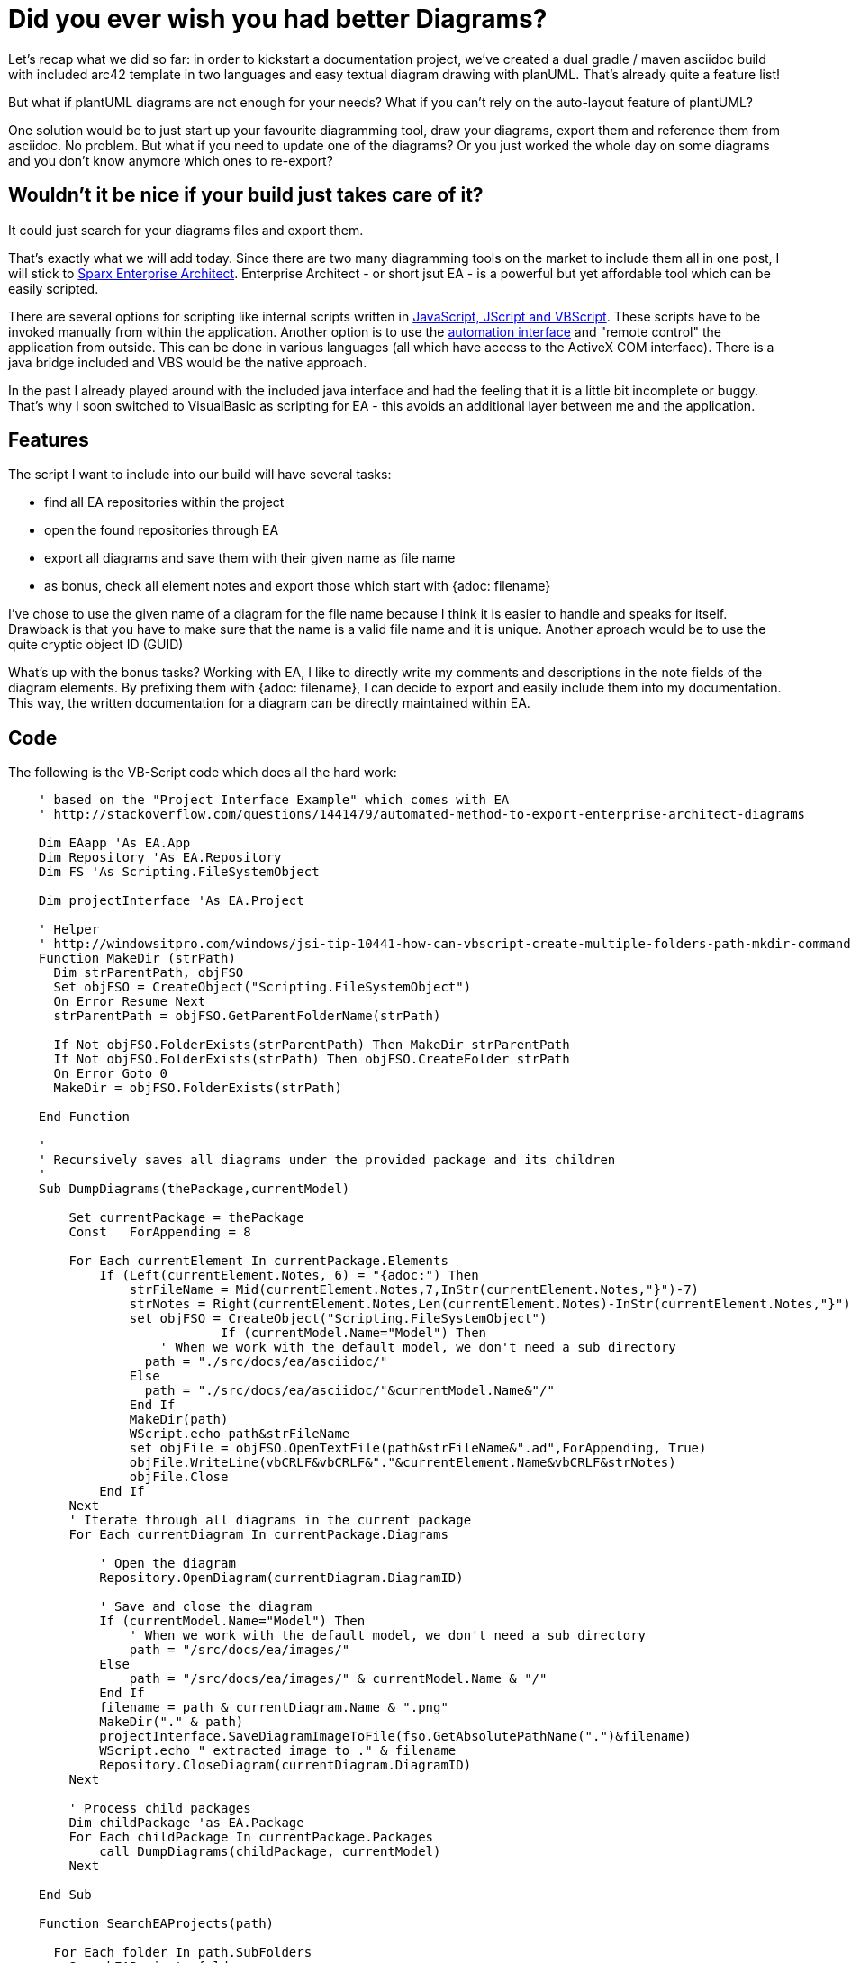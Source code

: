 = Did you ever wish you had better Diagrams?
:page-layout: single
:page-author: ralf
:page-liquid: true
:page-permalink: /news/sparx-ea/
:page-tags: [sparx, doc, arc42]

Let's recap what we did so far: in order to kickstart a documentation project, we've created a dual gradle / maven asciidoc build with included arc42 template in two languages and easy textual diagram drawing with planUML. That's already quite a feature list!

But what if plantUML diagrams are not enough for your needs? What if you can't rely on the auto-layout feature of plantUML?

One solution would be to just start up your favourite diagramming tool, draw your diagrams, export them and reference them from asciidoc. No problem. But what if you need to update one of the diagrams? Or you just worked the whole day on some diagrams and you don't know anymore which ones to re-export?

## Wouldn't it be nice if your build just takes care of it? 

It could just search for your diagrams files and export them.

That's exactly what we will add today. Since there are two many diagramming tools on the market to include them all in one post, I will stick to http://www.sparxsystems.com/[Sparx Enterprise Architect]. Enterprise Architect - or short jsut EA - is a powerful but yet affordable tool which can be easily scripted.

There are several options for scripting like internal scripts written in http://www.sparxsystems.com/enterprise_architect_user_guide/12.1/automation_and_scripting/the_scripter_window.html[JavaScript, JScript and VBScript]. These scripts have to be invoked manually from within the application. Another option is to use the http://www.sparxsystems.com/enterprise_architect_user_guide/12.1/automation_and_scripting/usingtheautomationinterface.html[automation interface] and "remote control" the application from outside. This can be done in various languages (all which have access to the ActiveX COM interface). There is a java bridge included and VBS would be the native approach.

In the past I already played around with the included java interface and had the feeling that it is a little bit incomplete or buggy. That's why I soon switched to VisualBasic as scripting for EA - this avoids an additional layer between me and the application.

## Features

The script I want to include into our build will have several tasks:

* find all EA repositories within the project
* open the found repositories through EA
* export all diagrams and save them with their given name as file name
* as bonus, check all element notes and export those which start with {adoc: filename}

I've chose to use the given name of a diagram for the file name because I think it is easier to handle and speaks for itself. Drawback is that you have to make sure that the name is a valid file name and it is unique. Another aproach would be to use the quite cryptic object ID (GUID)

What's up with the bonus tasks? Working with EA, I like to directly write my comments and descriptions in the note fields of the diagram elements. By prefixing them with {adoc: filename}, I can decide to export and easily include them into my documentation. This way, the written documentation for a diagram can be directly maintained within EA.

## Code

The following is the VB-Script code which does all the hard work:

```visualbasic
    ' based on the "Project Interface Example" which comes with EA
    ' http://stackoverflow.com/questions/1441479/automated-method-to-export-enterprise-architect-diagrams

    Dim EAapp 'As EA.App
    Dim Repository 'As EA.Repository
    Dim FS 'As Scripting.FileSystemObject

    Dim projectInterface 'As EA.Project

    ' Helper
    ' http://windowsitpro.com/windows/jsi-tip-10441-how-can-vbscript-create-multiple-folders-path-mkdir-command
    Function MakeDir (strPath)
      Dim strParentPath, objFSO
      Set objFSO = CreateObject("Scripting.FileSystemObject")
      On Error Resume Next
      strParentPath = objFSO.GetParentFolderName(strPath)

      If Not objFSO.FolderExists(strParentPath) Then MakeDir strParentPath
      If Not objFSO.FolderExists(strPath) Then objFSO.CreateFolder strPath
      On Error Goto 0
      MakeDir = objFSO.FolderExists(strPath)

    End Function

    '
    ' Recursively saves all diagrams under the provided package and its children
    '
    Sub DumpDiagrams(thePackage,currentModel)

        Set currentPackage = thePackage
        Const   ForAppending = 8

        For Each currentElement In currentPackage.Elements
            If (Left(currentElement.Notes, 6) = "{adoc:") Then
                strFileName = Mid(currentElement.Notes,7,InStr(currentElement.Notes,"}")-7)
                strNotes = Right(currentElement.Notes,Len(currentElement.Notes)-InStr(currentElement.Notes,"}"))
                set objFSO = CreateObject("Scripting.FileSystemObject")
		            If (currentModel.Name="Model") Then
    	            ' When we work with the default model, we don't need a sub directory
      	          path = "./src/docs/ea/asciidoc/"
      	        Else
      	          path = "./src/docs/ea/asciidoc/"&currentModel.Name&"/"
      	      	End If
                MakeDir(path)
                WScript.echo path&strFileName
                set objFile = objFSO.OpenTextFile(path&strFileName&".ad",ForAppending, True)
                objFile.WriteLine(vbCRLF&vbCRLF&"."&currentElement.Name&vbCRLF&strNotes)
                objFile.Close
            End If
        Next
        ' Iterate through all diagrams in the current package
        For Each currentDiagram In currentPackage.Diagrams

            ' Open the diagram
            Repository.OpenDiagram(currentDiagram.DiagramID)

            ' Save and close the diagram
            If (currentModel.Name="Model") Then
                ' When we work with the default model, we don't need a sub directory
                path = "/src/docs/ea/images/"
            Else
                path = "/src/docs/ea/images/" & currentModel.Name & "/"
            End If
            filename = path & currentDiagram.Name & ".png"
            MakeDir("." & path)
            projectInterface.SaveDiagramImageToFile(fso.GetAbsolutePathName(".")&filename)
            WScript.echo " extracted image to ." & filename
            Repository.CloseDiagram(currentDiagram.DiagramID)
        Next

        ' Process child packages
        Dim childPackage 'as EA.Package
        For Each childPackage In currentPackage.Packages
            call DumpDiagrams(childPackage, currentModel)
        Next

    End Sub

    Function SearchEAProjects(path)
    
      For Each folder In path.SubFolders
        SearchEAProjects folder
      Next
      
      For Each file In path.Files
        If fso.GetExtensionName (file.Path) = "eap" Then
          WScript.echo "found "&file.path
          OpenProject(file.Path)          
        End If
      Next
		
    End Function

    Sub OpenProject(file)
      ' open Enterprise Architect
      Set EAapp = CreateObject("EA.App")
      WScript.echo "opening Enterprise Architect. This might take a moment..."
      ' load project
      EAapp.Repository.OpenFile(file)
      ' make Enterprise Architect to not appear on screen
      EAapp.Visible = False

      ' get repository object
      Set Repository = EAapp.Repository
      ' Show the script output window
      ' Repository.EnsureOutputVisible("Script")

      Set projectInterface = Repository.GetProjectInterface()

      ' Iterate through all model nodes
      Dim currentModel 'As EA.Package
      For Each currentModel In Repository.Models
        ' Iterate through all child packages and save out their diagrams
        Dim childPackage 'As EA.Package
        For Each childPackage In currentModel.Packages
          call DumpDiagrams(childPackage,currentModel)
        Next
      Next
      EAapp.Repository.CloseFile()
    End Sub

  set fso = CreateObject("Scripting.fileSystemObject") 
  WScript.echo "Image extractor"
  WScript.echo "looking for .eap files in " & fso.GetAbsolutePathName(".") & "/src"
  'Dim f As Scripting.Files
  SearchEAProjects fso.GetFolder("./src")
  WScript.echo "finished exporting images"

```

## add it to the Build

Gradle uses Groovy and Groovy is able to easily execute shell scripts. But the standard execution mechanism has some drawbacks (regarding getting the output/error messages from the shell script and also regarding parameters). So I wrote my own streaming execute code which I add through meta programming to the string class. The code which adds the method has also to be executed, so I wrote a special task for this:

```groovy
task streamingExecute(
    dependsOn: [],
    description: 'extends the String class with a better .executeCmd'
) << {
    //I need a streaming execute in order to export from EA
    String.metaClass.executeCmd = {
        //make sure that all paramters are interpreted through the cmd-shell
        //TODO: make this also work with *nix
        def p = "cmd /c ${delegate.value}".execute()
        def result=[std:'',err:'']
        def ready = false
        Thread.start{
            def reader = new BufferedReader(new InputStreamReader(p.in))
            def line = ""
            while ((line = reader.readLine()) != null) {
                println ""+line
                result.std+=line+"\n"
            }
            ready=true
            reader.close()
        }
        p.waitForOrKill(30000)
        def error = p.err.text
        if (error.isEmpty()) {
            return result
        } else {
            throw new RuntimeException("\n"+error)
        }
    }
}
```

## Windows? Linux?

This code fragment currently only works for Windows, but I guess if you use EA, you are not running Linux or MacOS, so I guess this will be fine. If you use Ea on Linux or MaxOS, please contact me - it would be great to make this work on Linux!

Now you might think, that if this only runs on Windows, I can't use it on a build server. Take a closer look at the VBScript above. I've configured it in such a way that it exports everything to `/src/docs/es` and not to the `/build` folder. This is because I normally export the EA content on my dev machine and check in the results. This makes it even easier to get a diff of the work you've done in EA. The remaining build process can rely on the exported data and thus even runs on Linux.

## final task

In order to use the streaming execute and run the VBScript, I just added another small task to the Gradle build file:

```groovy
task exportEA(
    dependsOn: [streamingExecute],
    description: 'exports all diagrams and some texts from EA files'
) << {
		new File('src/docs/ea/.').mkdirs()
    //execute through cscript in order to make sure that we get WScript.echo right
    "%SystemRoot%\\System32\\cscript.exe //nologo scripts/exportEAP.vbs".executeCmd()
    //the VB Script is only capable of writing iso-8859-1-Files.
    //we now have to convert them to UTF-8	
    new File('src/docs/ea/.').eachFileRecurse { file ->
    	if (file.isFile()) {
	    	println "exported notes "+file.canonicalPath
	    	file.write(file.getText('iso-8859-1'),'utf-8')
    	}
    }
}
```

So, to export all diagrams and notes from EA, you simply run `gradle exportEA` in the shell: (I've included a small sample EA file)

    > gradle exportEA
    :streamingExecute
    :exportEA
    Image extractor
    looking for .eap files in .\docToolchain/src
    found .\src\docs\Models.eap
    opening Enterprise Architect. This might take a moment...
     extracted image to ./src/docs/images/ea/Use Cases.png
    finished exporting images
    exported notes .\src\docs\ea\UseCases.ad
    
    BUILD SUCCESSFUL
    
    Total time: 14.228 secs

## Give it a Try...

So, if you want to test it, you can use the sample EA file included in the docToolchain project and add a small asciidoc file like the following:

    image::ea/Use{sp}Cases.png[width=25%]
    include::ea/UseCases.ad[]

Notice the `{sp}` in the filename? This is in asciidoc the workaround for spaces in a filename.

The EA sample diagram looks like this:

image::oldblog/EA_screenshot.png[]

and our build turns renders it like this:

image::oldblog/EA_rendered.png[]

## Conclusion

Today we extended our build with the feature to extract Diagrams and Notes from the Sparxsystems Enterprise Architect UML Modeller. This feature is quite helpful when you have to deal with Diagrams where plantUML is not enough but it does not replace plantUML. PlantUML is still quite useful when you need a simple diagram or a diagram - like a sequence diagram - where the auto-layout of plantUML is quite useful.

The updated docTool project can be found here:  https://github.com/docToolchain/docToolchain/tree/8cc79e8ee36fe67ebd82c99628c38cef425f4749[https://github.com/docToolchain/docToolchain]

